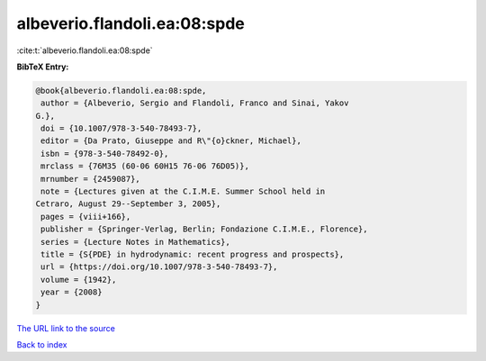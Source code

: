 albeverio.flandoli.ea:08:spde
=============================

:cite:t:`albeverio.flandoli.ea:08:spde`

**BibTeX Entry:**

.. code-block:: bibtex

   @book{albeverio.flandoli.ea:08:spde,
    author = {Albeverio, Sergio and Flandoli, Franco and Sinai, Yakov
   G.},
    doi = {10.1007/978-3-540-78493-7},
    editor = {Da Prato, Giuseppe and R\"{o}ckner, Michael},
    isbn = {978-3-540-78492-0},
    mrclass = {76M35 (60-06 60H15 76-06 76D05)},
    mrnumber = {2459087},
    note = {Lectures given at the C.I.M.E. Summer School held in
   Cetraro, August 29--September 3, 2005},
    pages = {viii+166},
    publisher = {Springer-Verlag, Berlin; Fondazione C.I.M.E., Florence},
    series = {Lecture Notes in Mathematics},
    title = {S{PDE} in hydrodynamic: recent progress and prospects},
    url = {https://doi.org/10.1007/978-3-540-78493-7},
    volume = {1942},
    year = {2008}
   }
`The URL link to the source <ttps://doi.org/10.1007/978-3-540-78493-7}>`_


`Back to index <../By-Cite-Keys.html>`_
